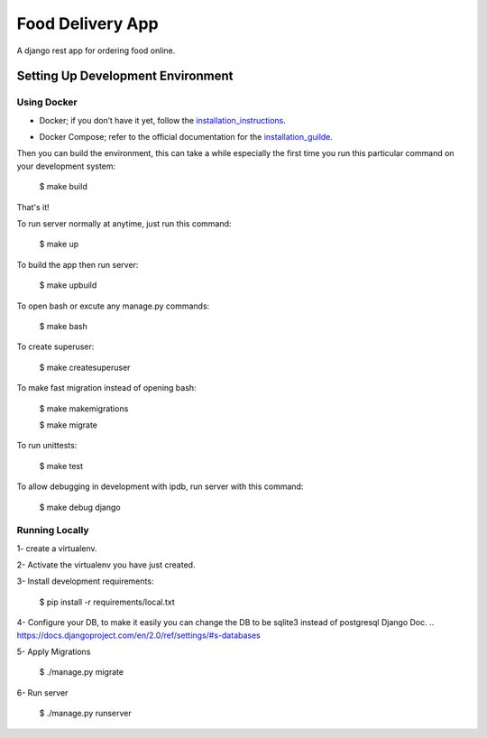 Food Delivery App
=================

A django rest app for ordering food online.


Setting Up Development Environment
----------------------------------

Using Docker
^^^^^^^^^^^^

* Docker; if you don’t have it yet, follow the installation_instructions_.
.. _installation_instructions: https://docs.docker.com/install/#supported-platforms

* Docker Compose; refer to the official documentation for the installation_guilde_.
.. _installation_guilde: https://docs.docker.com/compose/install/


Then you can build the environment, this can take a while especially the first time you run this particular command on your development system:

    $ make build

That's it!

To run server normally at anytime, just run this command:

    $ make up

To build the app then run server:

    $ make upbuild

To open bash or excute any manage.py commands:

    $ make bash

To create superuser:

    $ make createsuperuser

To make fast migration instead of opening bash:

    $ make makemigrations

    $ make migrate

To run unittests:

    $ make test

To allow debugging in development with ipdb, run server with this command:

    $ make debug django


Running Locally
^^^^^^^^^^^^^^^

1- create a virtualenv.

2- Activate the virtualenv you have just created.

3- Install development requirements:

    $ pip install -r requirements/local.txt

4- Configure your DB, to make it easily you can change the DB to be sqlite3 instead of postgresql Django Doc.
.. https://docs.djangoproject.com/en/2.0/ref/settings/#s-databases
 
5- Apply Migrations

    $ ./manage.py migrate

6- Run server

    $ ./manage.py runserver
